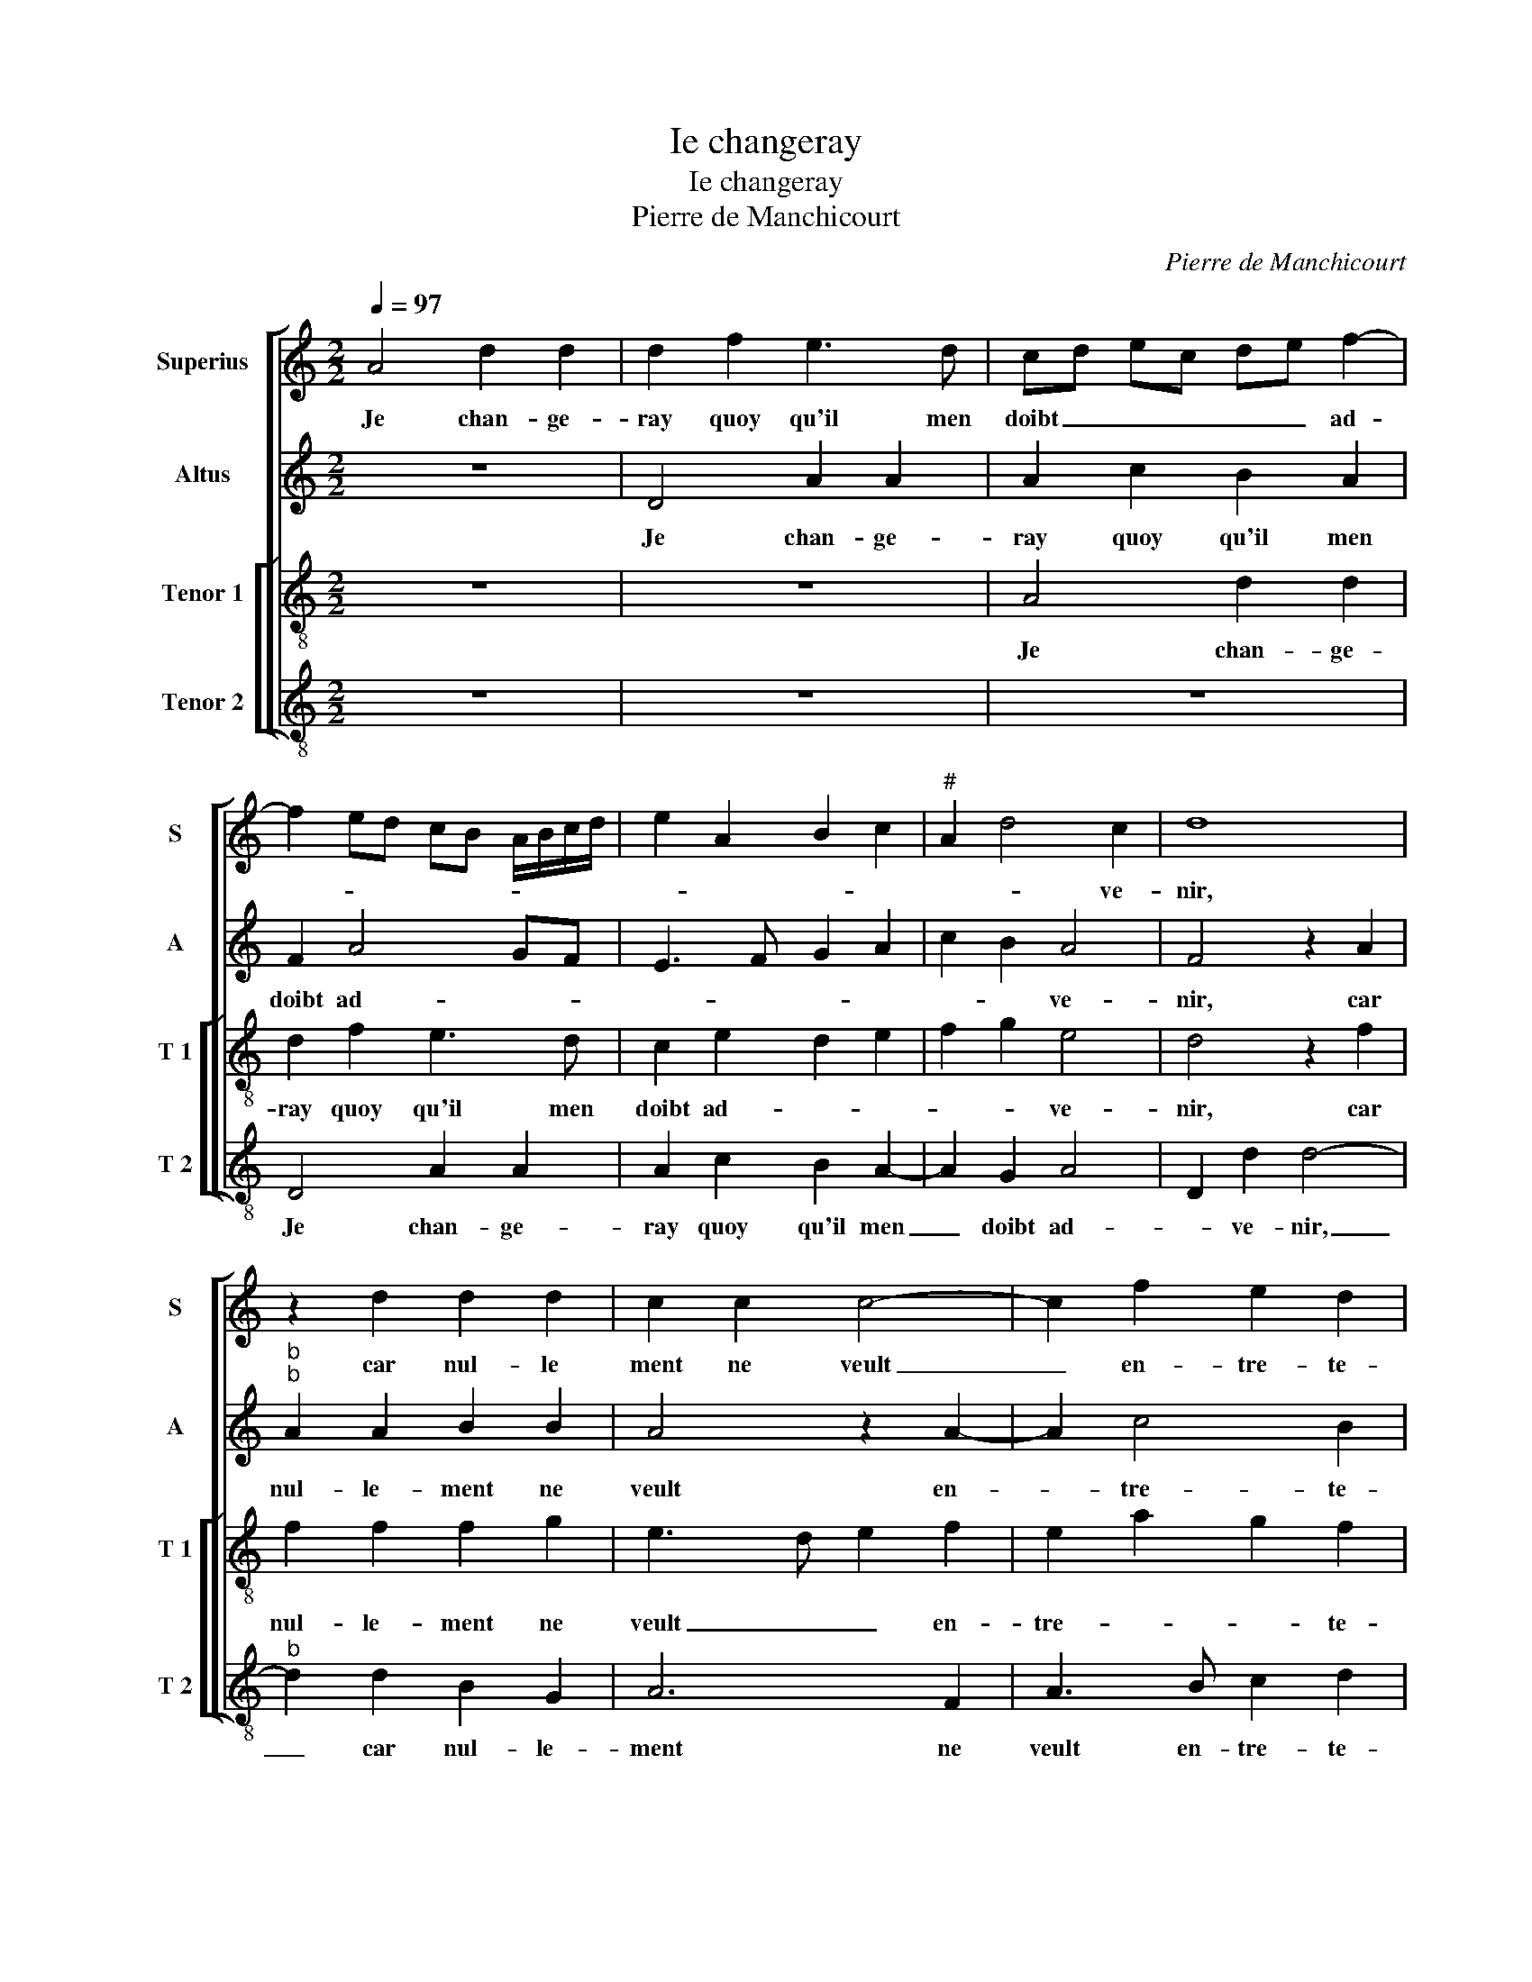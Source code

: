 X:1
T:Ie changeray
T:Ie changeray
T:Pierre de Manchicourt
C:Pierre de Manchicourt
%%score [ 1 2 [ 3 4 ] ]
L:1/8
Q:1/4=97
M:2/2
K:C
V:1 treble nm="Superius" snm="S"
V:2 treble nm="Altus" snm="A"
V:3 treble-8 nm="Tenor 1" snm="T 1"
V:4 treble-8 nm="Tenor 2" snm="T 2"
V:1
 A4 d2 d2 | d2 f2 e3 d | cd ec de f2- | f2 ed cB A/B/c/d/ | e2 A2 B2 c2 |"^#" A2 d4 c2 | d8 | %7
w: Je chan- ge-|ray quoy qu'il men|doibt _ _ _ _ _ ad-|||* * ve-|nir,|
 z2 d2 d2 d2 | c2 c2 c4- | c2 f2 e2 d2 | c8 | z2 A2 c2 d2 | AB cd e2 f2 | c2 d4 c2 | BA c2 B2 A2- | %15
w: car nul- le|ment ne veult|_ en- tre- te-|nir|cel- le qui|nest _ _ _ _ en|a- mour rai-|son- * na- * *|
 A2 G2 A4- | A4 z2 A2 | A2 G2 A2 c2 | d2 d2 f2 e2 | d2 f4 ed | cd ec d2 e2 |"^b""^b" dc BA B4 | %22
w: * * ble,|_ et|tout- tet- fois d'ung|vou- loir im- mu-|a- * * *|||
 A4 z4 | z4 z2 c2 | B2 A2 c2 c2 | d2 e2 f2 e2- | e2 d2 e4- | e4 z2 A2 | c2 c2 A2 c2 | c2 e2 d2 c2 | %30
w: ble|ne|de- man- dois qu'à|el- le par- *|* ve- nir,|_ mais-|quant je vois son|cueur si va- ri-|
 d2 f4 ed | c4 z2 A2 | d2 d2 d2 f2 | e2 d2 cd ec | de f4 ed | cB A/B/c/d/ e2 A2 | B2 c2 A2 B2 | %37
w: a- * * *|ble, je|chan- ge- ray quoy|qu'il men doibt _ _ _|_ _ ad- * *|* * * * * * * ve-|nir, quoy qu'il men|
 c2 d4 c2 | d2 z A d2 d2 | d2 f2 e2 d2- | d2 c2 d4 |"^#" c8 |] %42
w: doibt ad- ve-|nir, quoy qu'il men|doibt ad- * *|* * ve-|nir.|
V:2
 z8 | D4 A2 A2 | A2 c2 B2 A2 | F2 A4 GF | E3 F G2 A2 | c2 B2 A4 | F4 z2 A2 |"^b""^b" A2 A2 B2 B2 | %8
w: |Je chan- ge-|ray quoy qu'il men|doibt ad- * *||* * ve-|nir, car|nul- le- ment ne|
 A4 z2 A2- | A2 c4 B2 | A8- | A8 | z2 E2 G2 A2 | E2 A2 A2 A2 | D2 F4 D2 | E4 z2 F2 | F2 E2 F4 | %17
w: veult en-|* tre- te-|nir|_|cel- le qui|nest en a- mour|rai- son- na-|ble, et|tout- tef- fois|
 D3 E FG A2- | A2 G2 A2 A2 | F2 A3 F G2 | A8 | z2 F2 E2 D2 | F2 F2 G2 A2 | G2 F2 A4 | G2 C3 DEC | %25
w: d'ung _ _ _ _|_ vou- loir im-|mu a- * *|ble|ne de- man-|dois qu'à el- le|par- * *||
 G4 A3 G | F4 E4 | z2 E2 F2 F2 | E2 C2 D2 C2 | A,2 C2 D2 E2 | F2 A4 G2 | A8 | z4 D4 | A2 A2 A2 c2 | %34
w: |ve- nir,|mais quant je|vois son cueur si|va- ri- a- *||ble,|je|chan- ge- ray quoy|
 B2 A2 F2 A2- | A2 GF E3 F | G2 A2 z2 D2 | A2 A2 A2 c2 |"^b""^b" B2 A2 B2 B2 | A8- | A8- | A8 |] %42
w: qu'il men doibt ad-||ve- nir, quoy|qu'il men doibt ad-|* * * ve-|nir.|_||
V:3
 z8 | z8 | A4 d2 d2 | d2 f2 e3 d | c2 e2 d2 e2 | f2 g2 e4 | d4 z2 f2 | f2 f2 f2 g2 | e3 d e2 f2 | %9
w: ||Je chan- ge-|ray quoy qu'il men|doibt ad- * *|* * ve-|nir, car|nul- le- ment ne|veult _ _ en-|
 e2 a2 g2 f2 | e2 A2 cB cd | e2 f2 e2 d2 |"^b" c2 c2 B2 c2- | cA f2 ed ef | g2 c2 dc BA | %15
w: tre- * * te-|nir cel- le _ _ _|_ qui nest en|a- mour rai- son-|* * na- * * * *||
 B4 z2 d2 | d2 c2 dc BA | B4 A4 | z2 d2 d2 c2 | d2 A2 B4 | A2 c2 f2 e2 | f4 g4 | z2 c2 B2 A2 | %23
w: ble, et|tout- * * * * *|tef- fois|et tout- tef-|fois d'ung vou-|loir im- mu- a-|* ble|ne de- man-|
 c2 d2 c3 d | e2 f2 e2 c2- | c2 B2 c4 | z2 A2 c2 c2 | A4 z2 c2 | c2 e2 f2 e2- | ed ef g2 a2- | %30
w: dois qu'à el- le|par- * * *|* ve- nir,|mais quant je|vois son|cueur si va- ri-|a- * * * * *|
 agfe d4 | z2 e2 f2 f2 | f2 a2 d2 a2- | ag f2 e2 A2 | d2 d2 d2 f2 | e3 d c2 e2 | d2 e2 f2 g2 | %37
w: * * * * ble,|je chan- ge-|ray quoy qu'il men|_ _ doibt ad- *|* ve- nir, je|chan- ge- ray quoy|qu'il men doibt ad-|
 c2 f2 e4 | z2 e2 f2 g2 | f2 d2 e2 f2- | f2 e2 f4 | e8 |] %42
w: * ve- nir,|quoy qu'il men|doibt ad- * *|* * ve-|nir.|
V:4
 z8 | z8 | z8 | D4 A2 A2 | A2 c2 B2 A2- | A2 G2 A4 | D2 d2 d4- |"^b" d2 d2 B2 G2 | A6 F2 | %9
w: |||Je chan- ge-|ray quoy qu'il men|_ doibt ad-|* ve- nir,|_ car nul- le-|ment ne|
 A3 B c2 d2 | A4 z2 A2 | c2 d2 A2 DE | FG A2 G2 F2 | A2 D2 A4 | G2 F2 D2 F2 | E4 F2 D2 | A4 D4 | %17
w: veult en- tre- te-|nir cel-|le qui n'est en _|_ _ _ a- mour|rai- son- na-||ble, et tout-|tef- fois|
 z2 d2 dc cB/A/ | B2 B2 A4 | z2 c2 d2 d2 | f2 e2 d2 c2 | _B3 A G4 | F4 z2 F2 | E2 D2 F2 F2 | %24
w: et- tout- * * * *|* tef- fois|d'ung vou- loir|im- mu- a- *||ble ne|de- man- dois qu'à|
 G2 F2 A4 | G4 F2 C2 | D4 z2 A2 | c2 c2 F3 G | A2 A2 D2 A2 | c2 c2 B2 A2 | d3 c B4 | z2 A2 d2 d2 | %32
w: el- le par-|* * ve-|nir, mais|quant je vois _|_ son cueur si|va- ri- a- *|* * ble,|je chan- ge|
 d2 f3 e d2 | c2 d2 A4 | D4 z2 D2 | A2 A2 A2 c2 | B2 A4 G2 | F2 D2 A4 |"^b" G2 c2 B2 G2 | %39
w: ray quoy qu'il men|doibt ad- ve-|nir, je|chan- ge- ray quoy|qu'il men doibt|ad- * ve-|nir, quoy qu'il men|
 d4 c2 d2 | A4 D4 | A8 |] %42
w: doibt ad- *|* ve-|nir.|

